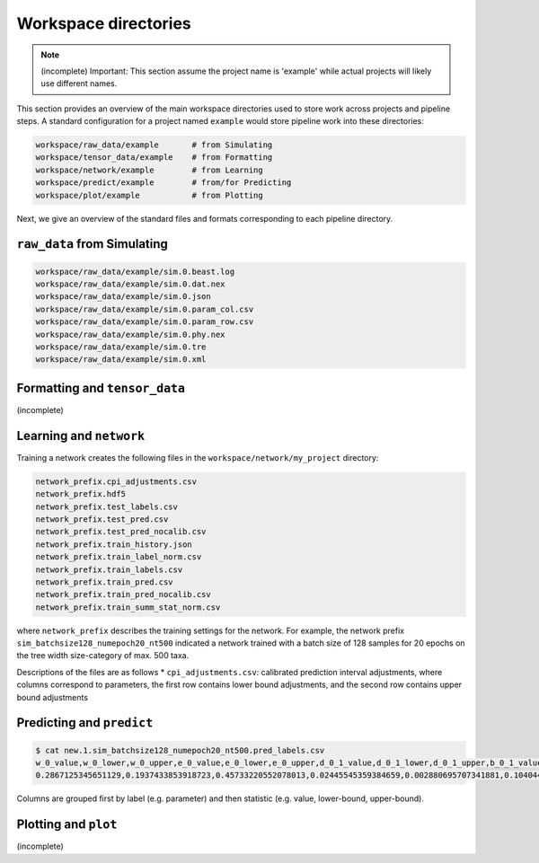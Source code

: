 Workspace directories
=====================

.. note::

    (incomplete) Important: This section assume the project name is 'example' while actual projects will likely use different names.


This section provides an overview of the main workspace directories used to store work across projects and pipeline steps. A standard configuration for a project named ``example`` would store pipeline work into these directories:


.. code-block:: shell

   workspace/raw_data/example       # from Simulating
   workspace/tensor_data/example    # from Formatting
   workspace/network/example        # from Learning
   workspace/predict/example        # from/for Predicting
   workspace/plot/example           # from Plotting

Next, we give an overview of the standard files and formats corresponding to each pipeline directory.


``raw_data`` from Simulating
----------------------------
.. code-block:: shell

    workspace/raw_data/example/sim.0.beast.log
    workspace/raw_data/example/sim.0.dat.nex
    workspace/raw_data/example/sim.0.json
    workspace/raw_data/example/sim.0.param_col.csv
    workspace/raw_data/example/sim.0.param_row.csv
    workspace/raw_data/example/sim.0.phy.nex
    workspace/raw_data/example/sim.0.tre
    workspace/raw_data/example/sim.0.xml

Formatting and ``tensor_data``
------------------------------
(incomplete)

Learning and ``network``
------------------------

Training a network creates the following files in the ``workspace/network/my_project`` directory:

.. code-block:: shell

    network_prefix.cpi_adjustments.csv
    network_prefix.hdf5
    network_prefix.test_labels.csv
    network_prefix.test_pred.csv
    network_prefix.test_pred_nocalib.csv
    network_prefix.train_history.json
    network_prefix.train_label_norm.csv
    network_prefix.train_labels.csv
    network_prefix.train_pred.csv
    network_prefix.train_pred_nocalib.csv
    network_prefix.train_summ_stat_norm.csv

where ``network_prefix`` describes the training settings for the network. For example, the network prefix ``sim_batchsize128_numepoch20_nt500`` indicated a network trained with a batch size of 128 samples for 20 epochs on the tree width size-category of max. 500 taxa.

Descriptions of the files are as follows
* ``cpi_adjustments.csv``: calibrated prediction interval adjustments, where columns correspond to parameters, the first row contains lower bound adjustments, and the second row contains upper bound adjustments


Predicting and ``predict``
--------------------------

.. code-block:: shell

   $ cat new.1.sim_batchsize128_numepoch20_nt500.pred_labels.csv
   w_0_value,w_0_lower,w_0_upper,e_0_value,e_0_lower,e_0_upper,d_0_1_value,d_0_1_lower,d_0_1_upper,b_0_1_value,b_0_1_lower,b_0_1_upper
   0.2867125345651129,0.1937433853918723,0.45733220552078013,0.02445545359384659,0.002880695707341881,0.10404499205878459,0.4502031713887769,0.1966340488593367,0.5147956690178682,0.06199703190510973,0.0015074254823161301,0.27544015163806645

Columns are grouped first by label (e.g. parameter) and then statistic (e.g. value, lower-bound, upper-bound).


Plotting and ``plot``
---------------------
(incomplete)

